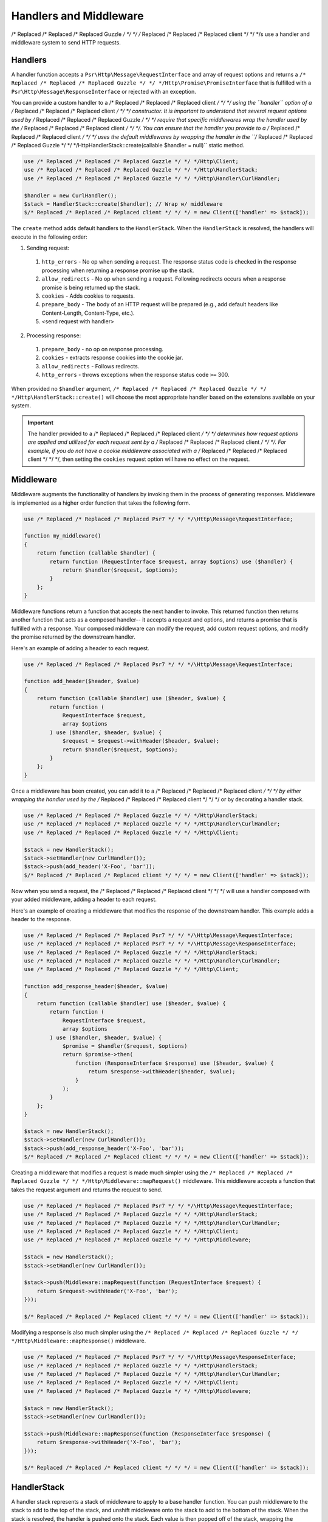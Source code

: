 =======================
Handlers and Middleware
=======================

/* Replaced /* Replaced /* Replaced Guzzle */ */ */ /* Replaced /* Replaced /* Replaced client */ */ */s use a handler and middleware system to send HTTP requests.

Handlers
========

A handler function accepts a ``Psr\Http\Message\RequestInterface`` and array of
request options and returns a ``/* Replaced /* Replaced /* Replaced Guzzle */ */ */Http\Promise\PromiseInterface`` that is
fulfilled with a ``Psr\Http\Message\ResponseInterface`` or rejected with an
exception.

You can provide a custom handler to a /* Replaced /* Replaced /* Replaced client */ */ */ using the ``handler`` option of
a /* Replaced /* Replaced /* Replaced client */ */ */ constructor. It is important to understand that several request
options used by /* Replaced /* Replaced /* Replaced Guzzle */ */ */ require that specific middlewares wrap the handler used
by the /* Replaced /* Replaced /* Replaced client */ */ */. You can ensure that the handler you provide to a /* Replaced /* Replaced /* Replaced client */ */ */ uses the
default middlewares by wrapping the handler in the
``/* Replaced /* Replaced /* Replaced Guzzle */ */ */Http\HandlerStack::create(callable $handler = null)`` static method.

.. code-block:: php

    use /* Replaced /* Replaced /* Replaced Guzzle */ */ */Http\Client;
    use /* Replaced /* Replaced /* Replaced Guzzle */ */ */Http\HandlerStack;
    use /* Replaced /* Replaced /* Replaced Guzzle */ */ */Http\Handler\CurlHandler;

    $handler = new CurlHandler();
    $stack = HandlerStack::create($handler); // Wrap w/ middleware
    $/* Replaced /* Replaced /* Replaced client */ */ */ = new Client(['handler' => $stack]);

The ``create`` method adds default handlers to the ``HandlerStack``. When the
``HandlerStack`` is resolved, the handlers will execute in the following order:

1. Sending request:

  1. ``http_errors`` - No op when sending a request. The response status code
     is checked in the response processing when returning a response promise up
     the stack.
  2. ``allow_redirects`` - No op when sending a request. Following redirects
     occurs when a response promise is being returned up the stack.
  3. ``cookies`` - Adds cookies to requests.
  4. ``prepare_body`` - The body of an HTTP request will be prepared (e.g.,
     add default headers like Content-Length, Content-Type, etc.).
  5. <send request with handler>

2. Processing response:

  1. ``prepare_body`` - no op on response processing.
  2. ``cookies`` - extracts response cookies into the cookie jar.
  3. ``allow_redirects`` - Follows redirects.
  4. ``http_errors`` - throws exceptions when the response status code ``>=``
     300.

When provided no ``$handler`` argument, ``/* Replaced /* Replaced /* Replaced Guzzle */ */ */Http\HandlerStack::create()``
will choose the most appropriate handler based on the extensions available on
your system.

.. important::

    The handler provided to a /* Replaced /* Replaced /* Replaced client */ */ */ determines how request options are applied
    and utilized for each request sent by a /* Replaced /* Replaced /* Replaced client */ */ */. For example, if you do not
    have a cookie middleware associated with a /* Replaced /* Replaced /* Replaced client */ */ */, then setting the
    ``cookies`` request option will have no effect on the request.


Middleware
==========

Middleware augments the functionality of handlers by invoking them in the
process of generating responses. Middleware is implemented as a higher order
function that takes the following form.

.. code-block:: php

    use /* Replaced /* Replaced /* Replaced Psr7 */ */ */\Http\Message\RequestInterface;

    function my_middleware()
    {
        return function (callable $handler) {
            return function (RequestInterface $request, array $options) use ($handler) {
                return $handler($request, $options);
            }
        };
    }

Middleware functions return a function that accepts the next handler to invoke.
This returned function then returns another function that acts as a composed
handler-- it accepts a request and options, and returns a promise that is
fulfilled with a response. Your composed middleware can modify the request,
add custom request options, and modify the promise returned by the downstream
handler.

Here's an example of adding a header to each request.

.. code-block:: php

    use /* Replaced /* Replaced /* Replaced Psr7 */ */ */\Http\Message\RequestInterface;

    function add_header($header, $value)
    {
        return function (callable $handler) use ($header, $value) {
            return function (
                RequestInterface $request,
                array $options
            ) use ($handler, $header, $value) {
                $request = $request->withHeader($header, $value);
                return $handler($request, $options);
            }
        };
    }

Once a middleware has been created, you can add it to a /* Replaced /* Replaced /* Replaced client */ */ */ by either
wrapping the handler used by the /* Replaced /* Replaced /* Replaced client */ */ */ or by decorating a handler stack.

.. code-block:: php

    use /* Replaced /* Replaced /* Replaced Guzzle */ */ */Http\HandlerStack;
    use /* Replaced /* Replaced /* Replaced Guzzle */ */ */Http\Handler\CurlHandler;
    use /* Replaced /* Replaced /* Replaced Guzzle */ */ */Http\Client;

    $stack = new HandlerStack();
    $stack->setHandler(new CurlHandler());
    $stack->push(add_header('X-Foo', 'bar'));
    $/* Replaced /* Replaced /* Replaced client */ */ */ = new Client(['handler' => $stack]);

Now when you send a request, the /* Replaced /* Replaced /* Replaced client */ */ */ will use a handler composed with your
added middleware, adding a header to each request.

Here's an example of creating a middleware that modifies the response of the
downstream handler. This example adds a header to the response.

.. code-block:: php

    use /* Replaced /* Replaced /* Replaced Psr7 */ */ */\Http\Message\RequestInterface;
    use /* Replaced /* Replaced /* Replaced Psr7 */ */ */\Http\Message\ResponseInterface;
    use /* Replaced /* Replaced /* Replaced Guzzle */ */ */Http\HandlerStack;
    use /* Replaced /* Replaced /* Replaced Guzzle */ */ */Http\Handler\CurlHandler;
    use /* Replaced /* Replaced /* Replaced Guzzle */ */ */Http\Client;

    function add_response_header($header, $value)
    {
        return function (callable $handler) use ($header, $value) {
            return function (
                RequestInterface $request,
                array $options
            ) use ($handler, $header, $value) {
                $promise = $handler($request, $options)
                return $promise->then(
                    function (ResponseInterface $response) use ($header, $value) {
                        return $response->withHeader($header, $value);
                    }
                );
            }
        };
    }

    $stack = new HandlerStack();
    $stack->setHandler(new CurlHandler());
    $stack->push(add_response_header('X-Foo', 'bar'));
    $/* Replaced /* Replaced /* Replaced client */ */ */ = new Client(['handler' => $stack]);

Creating a middleware that modifies a request is made much simpler using the
``/* Replaced /* Replaced /* Replaced Guzzle */ */ */Http\Middleware::mapRequest()`` middleware. This middleware accepts
a function that takes the request argument and returns the request to send.

.. code-block:: php

    use /* Replaced /* Replaced /* Replaced Psr7 */ */ */\Http\Message\RequestInterface;
    use /* Replaced /* Replaced /* Replaced Guzzle */ */ */Http\HandlerStack;
    use /* Replaced /* Replaced /* Replaced Guzzle */ */ */Http\Handler\CurlHandler;
    use /* Replaced /* Replaced /* Replaced Guzzle */ */ */Http\Client;
    use /* Replaced /* Replaced /* Replaced Guzzle */ */ */Http\Middleware;

    $stack = new HandlerStack();
    $stack->setHandler(new CurlHandler());

    $stack->push(Middleware::mapRequest(function (RequestInterface $request) {
        return $request->withHeader('X-Foo', 'bar');
    }));

    $/* Replaced /* Replaced /* Replaced client */ */ */ = new Client(['handler' => $stack]);

Modifying a response is also much simpler using the
``/* Replaced /* Replaced /* Replaced Guzzle */ */ */Http\Middleware::mapResponse()`` middleware.

.. code-block:: php

    use /* Replaced /* Replaced /* Replaced Psr7 */ */ */\Http\Message\ResponseInterface;
    use /* Replaced /* Replaced /* Replaced Guzzle */ */ */Http\HandlerStack;
    use /* Replaced /* Replaced /* Replaced Guzzle */ */ */Http\Handler\CurlHandler;
    use /* Replaced /* Replaced /* Replaced Guzzle */ */ */Http\Client;
    use /* Replaced /* Replaced /* Replaced Guzzle */ */ */Http\Middleware;

    $stack = new HandlerStack();
    $stack->setHandler(new CurlHandler());

    $stack->push(Middleware::mapResponse(function (ResponseInterface $response) {
        return $response->withHeader('X-Foo', 'bar');
    }));

    $/* Replaced /* Replaced /* Replaced client */ */ */ = new Client(['handler' => $stack]);


HandlerStack
============

A handler stack represents a stack of middleware to apply to a base handler
function. You can push middleware to the stack to add to the top of the stack,
and unshift middleware onto the stack to add to the bottom of the stack. When
the stack is resolved, the handler is pushed onto the stack. Each value is
then popped off of the stack, wrapping the previous value popped off of the
stack.

.. code-block:: php

    use /* Replaced /* Replaced /* Replaced Psr7 */ */ */\Http\Message\RequestInterface;
    use /* Replaced /* Replaced /* Replaced Guzzle */ */ */Http\HandlerStack;
    use /* Replaced /* Replaced /* Replaced Guzzle */ */ */Http\Middleware;
    use /* Replaced /* Replaced /* Replaced Guzzle */ */ */Http\Client;

    $stack = new HandlerStack();
    $stack->setHandler(\/* Replaced /* Replaced /* Replaced Guzzle */ */ */Http\choose_handler());

    $stack->push(Middleware::mapRequest(function (RequestInterface $r) {
        echo 'A';
        return $r;
    });

    $stack->push(Middleware::mapRequest(function (RequestInterface $r) {
        echo 'B';
        return $r;
    });

    $stack->push(Middleware::mapRequest(function (RequestInterface $r) {
        echo 'C';
        return $r;
    });

    $/* Replaced /* Replaced /* Replaced client */ */ */->request('GET', 'http://httpbin.org/');
    // echoes 'ABC';

    $stack->unshift(Middleware::mapRequest(function (RequestInterface $r) {
        echo '0';
        return $r;
    });

    $/* Replaced /* Replaced /* Replaced client */ */ */ = new Client(['handler' => $stack]);
    $/* Replaced /* Replaced /* Replaced client */ */ */->request('GET', 'http://httpbin.org/');
    // echoes '0ABC';

You can give middleware a name, which allows you to add middleware before
other named middleware, after other named middleware, or remove middleware
by name.

.. code-block:: php

    use /* Replaced /* Replaced /* Replaced Psr7 */ */ */\Http\Message\RequestInterface;
    use /* Replaced /* Replaced /* Replaced Guzzle */ */ */Http\Middleware;

    // Add a middleware with a name
    $stack->push(Middleware::mapRequest(function (RequestInterface $r) {
        return $r->withHeader('X-Foo', 'Bar');
    }, 'add_foo');

    // Add a middleware before a named middleware (unshift before).
    $stack->before('add_foo', Middleware::mapRequest(function (RequestInterface $r) {
        return $r->withHeader('X-Baz', 'Qux');
    }, 'add_baz');

    // Add a middleware after a named middleware (pushed after).
    $stack->after('add_baz', Middleware::mapRequest(function (RequestInterface $r) {
        return $r->withHeader('X-Lorem', 'Ipsum');
    });

    // Remove a middleware by name
    $stack->remove('add_foo');


Creating a Handler
==================

As stated earlier, a handler is a function accepts a
``Psr\Http\Message\RequestInterface`` and array of request options and returns
a ``/* Replaced /* Replaced /* Replaced Guzzle */ */ */Http\Promise\PromiseInterface`` that is fulfilled with a
``Psr\Http\Message\ResponseInterface`` or rejected with an exception.

A handler is responsible for applying the following :doc:`request-options`.
These request options are a subset of request options called
"transfer options".

- :ref:`cert-option`
- :ref:`connect_timeout-option`
- :ref:`debug-option`
- :ref:`delay-option`
- :ref:`decode_content-option`
- :ref:`expect-option`
- :ref:`proxy-option`
- :ref:`sink-option`
- :ref:`timeout-option`
- :ref:`ssl_key-option`
- :ref:`stream-option`
- :ref:`verify-option`

